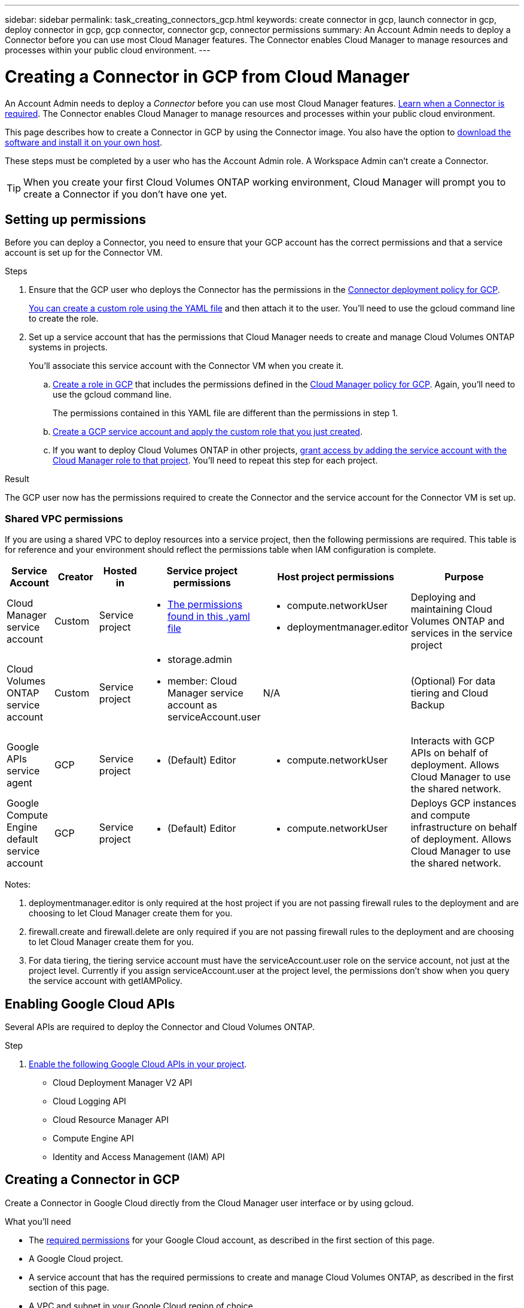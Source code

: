 ---
sidebar: sidebar
permalink: task_creating_connectors_gcp.html
keywords: create connector in gcp, launch connector in gcp, deploy connector in gcp, gcp connector, connector gcp, connector permissions
summary: An Account Admin needs to deploy a Connector before you can use most Cloud Manager features. The Connector enables Cloud Manager to manage resources and processes within your public cloud environment.
---

= Creating a Connector in GCP from Cloud Manager
:hardbreaks:
:nofooter:
:icons: font
:linkattrs:
:imagesdir: ./media/

[.lead]
An Account Admin needs to deploy a _Connector_ before you can use most Cloud Manager features. link:concept_connectors.html[Learn when a Connector is required]. The Connector enables Cloud Manager to manage resources and processes within your public cloud environment.

This page describes how to create a Connector in GCP by using the Connector image. You also have the option to link:task_installing_linux.html[download the software and install it on your own host].

These steps must be completed by a user who has the Account Admin role. A Workspace Admin can't create a Connector.

TIP: When you create your first Cloud Volumes ONTAP working environment, Cloud Manager will prompt you to create a Connector if you don't have one yet.

== Setting up permissions

Before you can deploy a Connector, you need to ensure that your GCP account has the correct permissions and that a service account is set up for the Connector VM.

.Steps

. Ensure that the GCP user who deploys the Connector has the permissions in the https://occm-sample-policies.s3.amazonaws.com/Setup_As_Service_3.7.3_GCP.yaml[Connector deployment policy for GCP^].
+
https://cloud.google.com/iam/docs/creating-custom-roles#iam-custom-roles-create-gcloud[You can create a custom role using the YAML file^] and then attach it to the user. You'll need to use the gcloud command line to create the role.

. Set up a service account that has the permissions that Cloud Manager needs to create and manage Cloud Volumes ONTAP systems in projects.
+
You'll associate this service account with the Connector VM when you create it.

.. https://cloud.google.com/iam/docs/creating-custom-roles#iam-custom-roles-create-gcloud[Create a role in GCP^] that includes the permissions defined in the https://occm-sample-policies.s3.amazonaws.com/Policy_for_Cloud_Manager_3.9.10_GCP.yaml[Cloud Manager policy for GCP^]. Again, you'll need to use the gcloud command line.
+
The permissions contained in this YAML file are different than the permissions in step 1.

.. https://cloud.google.com/iam/docs/creating-managing-service-accounts#creating_a_service_account[Create a GCP service account and apply the custom role that you just created^].

.. If you want to deploy Cloud Volumes ONTAP in other projects, https://cloud.google.com/iam/docs/granting-changing-revoking-access#granting-console[grant access by adding the service account with the Cloud Manager role to that project^]. You'll need to repeat this step for each project.

.Result

The GCP user now has the permissions required to create the Connector and the service account for the Connector VM is set up.

=== Shared VPC permissions

If you are using a shared VPC to deploy resources into a service project, then the following permissions are required. This table is for reference and your environment should reflect the permissions table when IAM configuration is complete.

[cols="10,10,10,20,20,30",width=100%,options="header"]
|===

| Service Account
| Creator
| Hosted in
| Service project permissions
| Host project permissions
| Purpose

| Cloud Manager service account | Custom | Service project a|
* https://occm-sample-policies.s3.amazonaws.com/Policy_for_Cloud_Manager_3.9.10_GCP.yaml[The permissions found in this .yaml file^]
a|
* compute.networkUser
* deploymentmanager.editor
| Deploying and maintaining Cloud Volumes ONTAP and services in the service project
| Cloud Volumes ONTAP service account | Custom | Service project a|
* storage.admin
* member: Cloud Manager service account as serviceAccount.user
| N/A | (Optional) For data tiering and Cloud Backup
| Google APIs service agent | GCP | Service project a|
* (Default) Editor
a|
* compute.networkUser
| Interacts with GCP APIs on behalf of deployment. Allows Cloud Manager to use the shared network.
| Google Compute Engine default service account | GCP | Service project a|
* (Default) Editor
a|
* compute.networkUser
| Deploys GCP instances and compute infrastructure on behalf of deployment. Allows Cloud Manager to use the shared network.

|===

Notes:

. deploymentmanager.editor is only required at the host project if you are not passing firewall rules to the deployment and are choosing to let Cloud Manager create them for you.

. firewall.create and firewall.delete are only required if you are not passing firewall rules to the deployment and are choosing to let Cloud Manager create them for you.

. For data tiering, the tiering service account must have the serviceAccount.user role on the service account, not just at the project level. Currently if you assign serviceAccount.user at the project level, the permissions don't show when you query the service account with getIAMPolicy.

== Enabling Google Cloud APIs

Several APIs are required to deploy the Connector and Cloud Volumes ONTAP.

.Step

. https://cloud.google.com/apis/docs/getting-started#enabling_apis[Enable the following Google Cloud APIs in your project^].
+
* Cloud Deployment Manager V2 API
* Cloud Logging API
* Cloud Resource Manager API
* Compute Engine API
* Identity and Access Management (IAM) API

== Creating a Connector in GCP

Create a Connector in Google Cloud directly from the Cloud Manager user interface or by using gcloud.

.What you'll need

* The https://mysupport.netapp.com/site/info/cloud-manager-policies[required permissions^] for your Google Cloud account, as described in the first section of this page.

* A Google Cloud project.

* A service account that has the required permissions to create and manage Cloud Volumes ONTAP, as described in the first section of this page.

* A VPC and subnet in your Google Cloud region of choice.

// start tabbed area

[role="tabbed-block"]
====

.Cloud Manager
--

. If you're creating your first Working Environment, click *Add Working Environment* and follow the prompts. Otherwise, click the *Connector* drop-down and select *Add Connector*.
+
image:screenshot_connector_add.gif[A screenshot that shows the Connector icon in the header and the Add Connector action.]

. Choose *Google Cloud Platform* as your cloud provider.
+
Remember that the Connector must have a network connection to the type of working environment that you're creating and the services that you're planning to enable.
+
link:reference_networking_cloud_manager.html[Learn more about networking requirements for the Connector].

. Follow the steps in the wizard to create the Connector:

* *Get Ready*: Review what you'll need.

* If you're prompted, log in to your Google account, which should have the required permissions to create the virtual machine instance.
+
The form is owned and hosted by Google. Your credentials are not provided to NetApp.

* *Basic Settings*: Enter a name for the virtual machine instance, specify tags, select a project, and then select the service account that has the required permissions (refer to the section above for details).

* *Location*: Specify a region, zone, VPC, and subnet for the instance.

* *Network*: Choose whether to enable a public IP address and optionally specify a proxy configuration.

* *Firewall Policy*: Choose whether to create a new firewall policy or whether to select an existing firewall policy that allows inbound HTTP, HTTPS, and SSH access.
+
NOTE: There's no incoming traffic to the Connector, unless you initiate it. HTTP and HTTPS provide access to the link:concept_connectors.html#the-local-user-interface[local UI], which you'll use in rare circumstances. SSH is only needed if you need to connect to the host for troubleshooting.

* *Review*: Review your selections to verify that your set up is correct.

. Click *Add*.
+
The instance should be ready in about 7 minutes. You should stay on the page until the process is complete.
--

.gcloud
--

. Log in to the gcloud SDK using your preferred methodology.
+
In our examples, we'll use a local shell with the gcloud SDK installed, but you could use the native Google Cloud Shell in the GCP console.
+
For more information about the Google Cloud SDK, visit the link:https://cloud.google.com/sdk[Google Cloud SDK documentation page^].

. Verify that you are logged in as a user who has the required permissions that are defined in the section above:
+
[source,bash]
gcloud auth list

+
The output should show the following where the * user account is the desired user account to be logged in as:
+
----
Credentialed Accounts
ACTIVE  ACCOUNT
     some_user_account@domain.com
*    desired_user_account@domain.com
To set the active account, run:
 $ gcloud config set account `ACCOUNT`
Updates are available for some Cloud SDK components. To install them,
please run:
$ gcloud components update
----

. Run the `gcloud compute instances create` command:
+
[source,bash]
gcloud compute instances create <instance-name>
  --machine-type=n1-standard-4
  --image-project=netapp-cloudmanager
  --image-family=cloudmanager
  --scopes=cloud-platform
  --project=<project>
  --service-account=<<service-account>
  --zone=<zone>
  --no-address
  --tags <network-tag>
  --network <network-path>
  --subnet <subnet-path>
  --boot-disk-kms-key <kms-key-path>

+
instance-name:: The desired instance name for the VM instance.
project:: (Optional) The project where you want to deploy the VM.
service-account:: The service account specified in the output from step 2.
zone:: The zone where you want to deploy the VM
no-address:: (Optional) No external IP address is used (you need a cloud NAT or proxy to route traffic to the public internet)
network-tag:: (Optional) Add network tagging to link a firewall rule using tags to the Connector instance
network-path:: (Optional) Add the name of the network to deploy the Connector into (for a Shared VPC, you need the full path)
subnet-path:: (Optional) Add the name of the subnet to deploy the Connector into (for a Shared VPC, you need the full path)
kms-key-path:: (Optional) Add a KMS key to encrypt the Connector's disks (IAM permissions also need to be applied)

+
For more information about these flags, visit the link:https://cloud.google.com/sdk/gcloud/reference/compute/instances/create[Google Cloud compute SDK documentation^].

+
Running the command deploys the Connector using the NetApp golden image. The Connector instance and software should be running in approximately five minutes.

. Open a web browser from a host that has a connection to the Connector instance and enter the following URL:
+
http://_ipaddress_:80

. After you log in, set up the Connector:

.. Specify the Cloud Central account to associate with the Connector.
+
link:concept_cloud_central_accounts.html[Learn about Cloud Central accounts].

.. Enter a name for the system.
+
image:screenshot_set_up_cloud_manager.gif[A screenshot that shows the set up Connector screen that enables you to select a Cloud Central account and name the system.]
--

====

// end tabbed area

.Result

The Connector is now installed and set up with your Cloud Central account. Cloud Manager will automatically use this Connector when you create new working environments. But if you have more than one Connector, you'll need to link:task_managing_connectors.html[switch between them].
